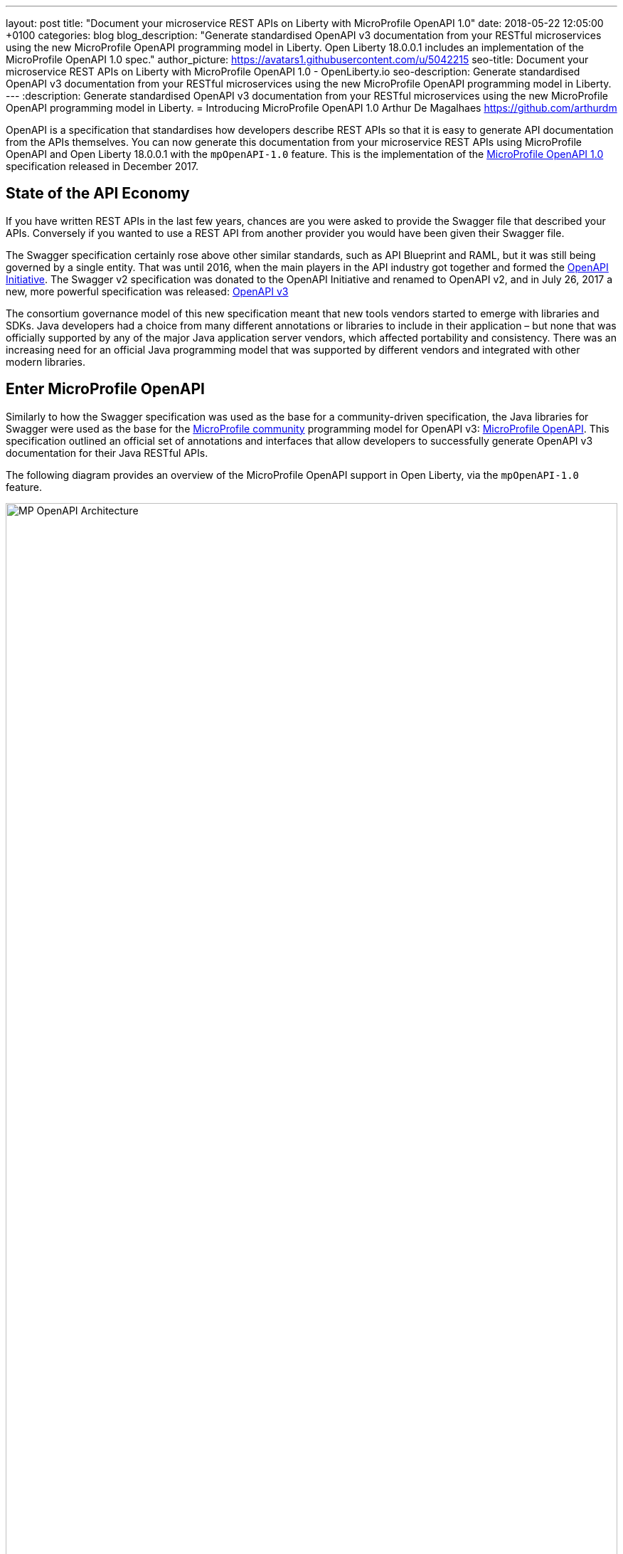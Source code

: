 ---
layout: post
title:  "Document your microservice REST APIs on Liberty with MicroProfile OpenAPI 1.0"
date:   2018-05-22 12:05:00 +0100
categories: blog
blog_description: "Generate standardised OpenAPI v3 documentation from your RESTful microservices using the new MicroProfile OpenAPI programming model in Liberty. Open Liberty 18.0.0.1 includes an implementation of the MicroProfile OpenAPI 1.0 spec."
author_picture: https://avatars1.githubusercontent.com/u/5042215
seo-title: Document your microservice REST APIs on Liberty with MicroProfile OpenAPI 1.0 - OpenLiberty.io
seo-description: Generate standardised OpenAPI v3 documentation from your RESTful microservices using the new MicroProfile OpenAPI programming model in Liberty.
---
:description: Generate standardised OpenAPI v3 documentation from your RESTful microservices using the new MicroProfile OpenAPI programming model in Liberty.
=  Introducing MicroProfile OpenAPI 1.0
Arthur De Magalhaes <https://github.com/arthurdm>

OpenAPI is a specification that standardises how developers describe REST APIs so that it is easy to generate API documentation from the APIs themselves. You can now generate this documentation from your microservice REST APIs using MicroProfile OpenAPI and Open Liberty 18.0.0.1 with the `mpOpenAPI-1.0` feature. This is the implementation of the http://microprofile.io/project/eclipse/microprofile-open-api[MicroProfile OpenAPI 1.0] specification released in December 2017.


## State of the API Economy

If you have written REST APIs in the last few years, chances are you were asked to provide the Swagger file that described your APIs.  Conversely if you wanted to use a REST API from another provider you would have been given their Swagger file.

The Swagger specification certainly rose above other similar standards, such as API Blueprint and RAML, but it was still being governed by a single entity.  That was until 2016, when the main players in the API industry got together and formed the https://www.openapis.org/membership/members[OpenAPI Initiative].  The Swagger v2 specification was donated to the OpenAPI Initiative and renamed to OpenAPI v2, and in July 26, 2017 a new, more powerful specification was released:  https://www.openapis.org/blog/2017/07/26/the-oai-announces-the-openapi-specification-3-0-0[OpenAPI v3]

The consortium governance model of this new specification meant that new tools vendors started to emerge with libraries and SDKs.  Java developers had a choice from many different annotations or libraries to include in their application – but none that was officially supported by any of the major Java application server vendors, which affected portability and consistency.  There was an increasing need for an official Java programming model that was supported by different vendors and integrated with other modern libraries.

## Enter MicroProfile OpenAPI

Similarly to how the Swagger specification was used as the base for a community-driven specification, the Java libraries for Swagger were used as the base for the http://microprofile.io[MicroProfile community] programming model for OpenAPI v3: https://github.com/eclipse/microprofile-open-api[MicroProfile OpenAPI].  This specification outlined an official set of annotations and interfaces that allow developers to successfully generate OpenAPI v3 documentation for their Java RESTful APIs.

The following diagram provides an overview of the MicroProfile OpenAPI support in Open Liberty, via the `mpOpenAPI-1.0` feature.

image::/img/blog/mp_ol_openapi.png[MP OpenAPI Architecture,width=100%]

One of the key aspects of the MicroProfile OpenAPI specification is the requirement to produce a valid OpenAPI document from pure JAX-RS 2.0 applications. This means that Open Liberty processes all the relevant JAX-RS annotations (such as `@Path` and `@Consumes`) as well as Java objects (POJOs) used as input or output to JAX-RS operations. This is a good place to start for application developers that are new to OpenAPI: just deploy your existing JAX-RS application into Open Liberty and check out the output from `/openapi`!

The application developer then has a few choices to provide input for the generation of the resulting OpenAPI document:

1.	Augment those JAX-RS annotations with the OpenAPI https://github.com/eclipse/microprofile-open-api/blob/master/spec/src/main/asciidoc/microprofile-openapi-spec.adoc#annotations[Annotations]. Using annotations means developers don’t have to re-write the portions of the OpenAPI document that are already covered by the JAX-RS framework (e.g. the HTTP method of an operation).  This is the most common path, so definitely check out some of the https://github.com/eclipse/microprofile-open-api/blob/master/spec/src/main/asciidoc/microprofile-openapi-spec.adoc#412-detailed-usage-of-key-annotations[examples] to get familiar with some of these annotations and their generated output.

2.	Take the initial output from /openapi as a starting point to document your APIs via https://github.com/eclipse/microprofile-open-api/blob/master/spec/src/main/asciidoc/microprofile-openapi-spec.adoc#static-openapi-files[Static OpenAPI files]. It’s worth mentioning that these static files can also be written before any code, which is an approach often adopted by enterprises that want to lock-in the contract of the API. In this case, we refer to the OpenAPI document as the "source of truth", by which the client and provider must abide.

3.	Use the https://github.com/eclipse/microprofile-open-api/blob/master/spec/src/main/asciidoc/microprofile-openapi-spec.adoc#programming-model[API interfaces] to provide a bootstrap (or complete) OpenAPI model tree.

4.  Additionally, a https://github.com/eclipse/microprofile-open-api/blob/master/spec/src/main/asciidoc/microprofile-openapi-spec.adoc#filter[Filter] is described which can update the OpenAPI model after it has been built from the previously described documentation mechanisms.

All of these mechanisms are combined to form the valid OpenAPI v3 document from `/openapi`.

## OpenAPI UI

A very important value-add from Open Liberty is the native OpenAPI UI that it ships out of the box!  This UI is built from the https://github.com/swagger-api/swagger-ui[Open Source Swagger UI] and renders the generated `/openapi` document into a very user friendly page.  One of the best features is the ability to `Try out` each endpoint, making an invocation to the back-end straight from the UI.

The UI, available from the endpoint `/openapi/ui` can also be https://www.ibm.com/support/knowledgecenter/en/SSD28V_9.0.0/com.ibm.websphere.wlp.core.doc/ae/twlp_api_mpopenapi_custom.html[customized] beyond the default look-and-feel.

image::/img/blog/mp_ol_openapi_ui.png[MP OpenAPI UI,width=100%]

## Additional Information

You are now ready to try out an application that has MicroProfile OpenAPI enabled!  Just head over to our  https://github.com/microservices-api/oas3-microprofile-app[sample app project] and follow the instructions to build an Open Liberty docker container with MicroProfile OpenAPI!

For more information on the MicroProfile OpenAPI specification, see the http://download.eclipse.org/microprofile/microprofile-open-api-1.0.1/microprofile-openapi-spec.html[official MicroProfile OpenAPI 1.0 release].  For further documentation about the `mpOpenAPI-1.0` feature, check out the https://www.ibm.com/support/knowledgecenter/en/SSD28V_9.0.0/com.ibm.websphere.wlp.core.doc/ae/twlp_mpopenapi.html[official topic].


Get involved in the MicroProfile community at: http://microprofile.io
